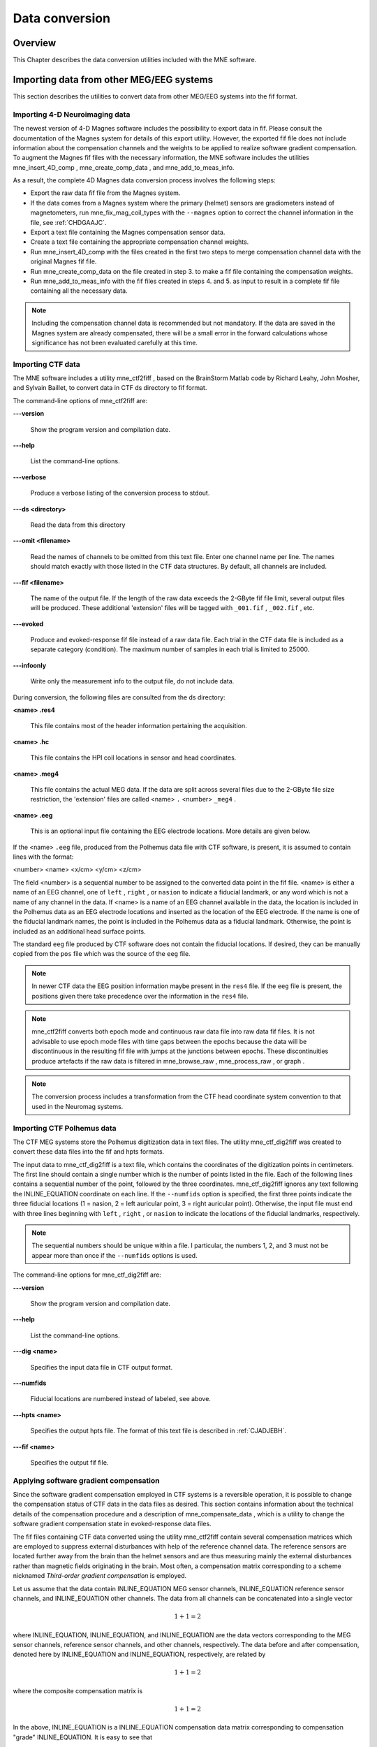 

.. _ch_convert:

===============
Data conversion
===============

Overview
########

This Chapter describes the data conversion utilities included
with the MNE software.

.. _BEHIAADG:

Importing data from other MEG/EEG systems
#########################################

This section describes the utilities to convert data from
other MEG/EEG systems into the fif format.

Importing 4-D Neuroimaging data
===============================

The newest version of 4-D Magnes software includes the possibility
to export data in fif. Please consult the documentation of the Magnes
system for details of this export utility. However, the exported
fif file does not include information about the compensation channels
and the weights to be applied to realize software gradient compensation.
To augment the Magnes fif files with the necessary information,
the MNE software includes the utilities mne_insert_4D_comp , mne_create_comp_data ,
and mne_add_to_meas_info.

As a result, the complete 4D Magnes data conversion process
involves the following steps:

- Export the raw data fif file from the
  Magnes system.

- If the data comes from a Magnes system where the primary (helmet) sensors
  are gradiometers instead of magnetometers, run mne_fix_mag_coil_types with
  the ``--magnes`` option to correct the channel information
  in the file, see :ref:`CHDGAAJC`.

- Export a text file containing the Magnes compensation sensor
  data.

- Create a text file containing the appropriate compensation
  channel weights.

- Run mne_insert_4D_comp with
  the files created in the first two steps to merge compensation channel
  data with the original Magnes fif file.

- Run mne_create_comp_data on
  the file created in step 3. to make a fif file containing the compensation
  weights.

- Run mne_add_to_meas_info with
  the fif files created in steps 4. and 5. as input to result in a
  complete fif file containing all the necessary data.

.. note:: Including the compensation channel data is recommended    but not mandatory. If the data are saved in the Magnes system are    already compensated, there will be a small error in the forward    calculations whose significance has not been evaluated carefully    at this time.

.. _BEHDEBCH:

Importing CTF data
==================

The MNE software includes a utility mne_ctf2fiff ,
based on the BrainStorm Matlab code by Richard Leahy, John Mosher,
and Sylvain Baillet, to convert data in CTF ds directory to fif
format.

The command-line options of mne_ctf2fiff are:

**\---version**

    Show the program version and compilation date.

**\---help**

    List the command-line options.

**\---verbose**

    Produce a verbose listing of the conversion process to stdout.

**\---ds <directory>**

    Read the data from this directory

**\---omit <filename>**

    Read the names of channels to be omitted from this text file. Enter one
    channel name per line. The names should match exactly with those
    listed in the CTF data structures. By default, all channels are included.

**\---fif <filename>**

    The name of the output file. If the length of the raw data exceeds
    the 2-GByte fif file limit, several output files will be produced.
    These additional 'extension' files will be tagged
    with ``_001.fif`` , ``_002.fif`` , etc.

**\---evoked**

    Produce and evoked-response fif file instead of a raw data file.
    Each trial in the CTF data file is included as a separate category
    (condition). The maximum number of samples in each trial is limited
    to 25000.

**\---infoonly**

    Write only the measurement info to the output file, do not include data.

During conversion, the following files are consulted from
the ds directory:

**<name> .res4**

    This file contains most of the header information pertaining the acquisition.

**<name> .hc**

    This file contains the HPI coil locations in sensor and head coordinates.

**<name> .meg4**

    This file contains the actual MEG data. If the data are split across several
    files due to the 2-GByte file size restriction, the 'extension' files
    are called <name> ``.`` <number> ``_meg4`` .

**<name> .eeg**

    This is an optional input file containing the EEG electrode locations. More
    details are given below.

If the <name> ``.eeg`` file,
produced from the Polhemus data file with CTF software, is present,
it is assumed to contain lines with the format:

<number> <name> <x/cm> <y/cm> <z/cm>

The field <number> is
a sequential number to be assigned to the converted data point in
the fif file. <name> is either
a name of an EEG channel, one of ``left`` , ``right`` ,
or ``nasion`` to indicate a fiducial landmark, or any word
which is not a name of any channel in the data. If <name> is
a name of an EEG channel available in the data, the location is
included in the Polhemus data as an EEG electrode locations and
inserted as the location of the EEG electrode. If the name is one
of the fiducial landmark names, the point is included in the Polhemus
data as a fiducial landmark. Otherwise, the point is included as
an additional head surface points.

The standard ``eeg`` file produced by CTF software
does not contain the fiducial locations. If desired, they can be
manually copied from the ``pos`` file which was the source
of the ``eeg`` file.

.. note:: In newer CTF data the EEG position information    maybe present in the ``res4`` file. If the ``eeg`` file    is present, the positions given there take precedence over the information    in the ``res4`` file.

.. note:: mne_ctf2fiff converts    both epoch mode and continuous raw data file into raw data fif files.    It is not advisable to use epoch mode files with time gaps between    the epochs because the data will be discontinuous in the resulting    fif file with jumps at the junctions between epochs. These discontinuities    produce artefacts if the raw data is filtered in mne_browse_raw , mne_process_raw ,    or graph .

.. note:: The conversion process includes a transformation    from the CTF head coordinate system convention to that used in the    Neuromag systems.

.. _BEHBABFA:

Importing CTF Polhemus data
===========================

The CTF MEG systems store the Polhemus digitization data
in text files. The utility mne_ctf_dig2fiff was
created to convert these data files into the fif and hpts formats.

The input data to mne_ctf_dig2fiff is
a text file, which contains the coordinates of the digitization
points in centimeters. The first line should contain a single number
which is the number of points listed in the file. Each of the following
lines contains a sequential number of the point, followed by the
three coordinates. mne_ctf_dig2fiff ignores
any text following the INLINE_EQUATION coordinate
on each line. If the ``--numfids`` option is specified,
the first three points indicate the three fiducial locations (1
= nasion, 2 = left auricular point, 3 = right auricular point).
Otherwise, the input file must end with three lines beginning with ``left`` , ``right`` ,
or ``nasion`` to indicate the locations of the fiducial
landmarks, respectively.

.. note:: The sequential numbers should be unique within    a file. I particular, the numbers 1, 2, and 3 must not be appear    more than once if the ``--numfids`` options is used.

The command-line options for mne_ctf_dig2fiff are:

**\---version**

    Show the program version and compilation date.

**\---help**

    List the command-line options.

**\---dig <name>**

    Specifies the input data file in CTF output format.

**\---numfids**

    Fiducial locations are numbered instead of labeled, see above.

**\---hpts <name>**

    Specifies the output hpts file. The format of this text file is
    described in :ref:`CJADJEBH`.

**\---fif <name>**

    Specifies the output fif file.

.. _BEHDDFBI:

Applying software gradient compensation
=======================================

Since the software gradient compensation employed in CTF
systems is a reversible operation, it is possible to change the
compensation status of CTF data in the data files as desired. This
section contains information about the technical details of the
compensation procedure and a description of mne_compensate_data ,
which is a utility to change the software gradient compensation
state in evoked-response data files.

The fif files containing CTF data converted using the utility mne_ctf2fiff contain
several compensation matrices which are employed to suppress external disturbances
with help of the reference channel data. The reference sensors are
located further away from the brain than the helmet sensors and
are thus measuring mainly the external disturbances rather than magnetic
fields originating in the brain. Most often, a compensation matrix
corresponding to a scheme nicknamed *Third-order gradient
compensation* is employed.

Let us assume that the data contain INLINE_EQUATION MEG
sensor channels, INLINE_EQUATION reference sensor
channels, and INLINE_EQUATION other channels.
The data from all channels can be concatenated into a single vector

.. math::    1 + 1 = 2

where INLINE_EQUATION, INLINE_EQUATION,
and INLINE_EQUATION are the data vectors corresponding
to the MEG sensor channels, reference sensor channels, and other
channels, respectively. The data before and after compensation,
denoted here by INLINE_EQUATION and INLINE_EQUATION, respectively,
are related by

.. math::    1 + 1 = 2

where the composite compensation matrix is

.. math::    1 + 1 = 2

In the above, INLINE_EQUATION is a INLINE_EQUATION compensation
data matrix corresponding to compensation "grade" INLINE_EQUATION.
It is easy to see that

.. math::    1 + 1 = 2

To convert from compensation grade INLINE_EQUATION to INLINE_EQUATION one
can simply multiply the inverse of one compensate compensation matrix
by another and apply the product to the data:

.. math::    1 + 1 = 2

This operation is performed by mne_compensate_data ,
which has the following command-line options:

**\---version**

    Show the program version and compilation date.

**\---help**

    List the command-line options.

**\---in <name>**

    Specifies the input data file.

**\---out <name>**

    Specifies the output data file.

**\---grad <number>**

    Specifies the desired compensation grade in the output file. The value
    can be 1, 2, 3, or 101. The values starting from 101 will be used
    for 4D Magnes compensation matrices.

.. note:: Only average data is included in the output.    Evoked-response data files produced with mne_browse_raw or mne_process_raw may    include standard errors of mean, which can not be re-compensated    using the above method and are thus omitted.

.. note:: Raw data cannot be compensated using mne_compensate_data .    For this purpose, load the data to mne_browse_raw or mne_process_raw , specify    the desired compensation grade, and save a new raw data file.

.. _BEHGDDBH:

Importing Magnes compensation channel data
==========================================

At present, it is not possible to include reference channel
data to fif files containing 4D Magnes data directly using the conversion
utilities available for the Magnes systems. However, it is possible
to export the compensation channel signals in text format and merge
them with the MEG helmet channel data using mne_insert_4D_comp .
This utility has the following command-line options:

**\---version**

    Show the program version and compilation date.

**\---help**

    List the command-line options.

**\---in <name>**

    Specifies the input fif file containing the helmet sensor data.

**\---out <name>**

    Specifies the output fif file which will contain both the helmet
    sensor data and the compensation channel data.

**\---ref <name>**

    Specifies a text file containing the reference sensor data.

Each line of the reference sensor data file contains the
following information:

**epoch #**

    is
    always one,

**time/s**

    time point of this sample,

**data/T**

    the reference channel data
    values.

The standard locations of the MEG (helmet) and compensation
sensors in a Magnes WH3600 system are listed in ``$MNE_ROOT/share/mne/Magnes_WH3600.pos`` . mne_insert_4D_comp matches
the helmet sensor positions in this file with those present in the
input data file and transforms the standard compensation channel
locations accordingly to be included in the output. Since a standard
position file is only provided for Magnes WH600, mne_insert_4D_comp only
works for that type of a system.

The fif files exported from the Magnes systems may contain
slightly smaller number of samples than originally acquired because
the total number of samples may not be evenly divisible with a reasonable
number of samples which will be used as the fif raw data file buffer
size. Therefore, the reference channel data may contain more samples
than the fif file. The superfluous samples will be omitted from
the end.

.. _BEHBIIFF:

Creating software gradient compensation data
============================================

The utility mne_create_comp_data was
written to create software gradient compensation weight data for
4D Magnes fif files. This utility takes a text file containing the
compensation data as input and writes the corresponding fif file
as output. This file can be merged into the fif file containing
4D Magnes data with the utility mne_add_to_meas_info .

The command line options of mne_create_comp_data are:

**\---version**

    Show the program version and compilation date.

**\---help**

    List the command-line options.

**\---in <name>**

    Specifies the input text file containing the compensation data.

**\---kind <value>**

    The compensation type to be stored in the output file with the data. This
    value defaults to 101 for the Magnes compensation and does not need
    to be changed.

**\---out <name>**

    Specifies the output fif file containing the compensation channel weight
    matrix INLINE_EQUATION, see :ref:`BEHDDFBI`.

The format of the text-format compensation data file is:

<number of MEG helmet channels> <number of compensation channels included>
<INLINE_EQUATION> <INLINE_EQUATION>INLINE_EQUATION
<INLINE_EQUATION> <weights>
<INLINE_EQUATION> <weights> INLINE_EQUATION

In the above <INLINE_EQUATION> denote
names of MEG helmet channels and <INLINE_EQUATION>
those of the compensation channels, respectively. If the channel
names contain spaces, they must be surrounded by quotes, for example, ``"MEG 0111"`` .

.. _BEHBJGGF:

Importing KIT MEG system data
=============================

The utility mne_kit2fiff was
created in collaboration with Alec Maranz and Asaf Bachrach to import
their MEG data acquired with the 160-channel KIT MEG system to MNE
software.

To import the data, the following input files are mandatory:

- The Polhemus data file (elp file)
  containing the locations of the fiducials and the head-position
  indicator (HPI) coils. These data are usually given in the CTF/4D
  head coordinate system. However, mne_kit2fiff does
  not rely on this assumption. This file can be exported directly from
  the KIT system.

- A file containing the locations of the HPI coils in the MEG
  device coordinate system. These data are used together with the elp file
  to establish the coordinate transformation between the head and
  device coordinate systems. This file can be produced easily by manually
  editing one of the files exported by the KIT system.

- A sensor data file (sns file)
  containing the locations and orientations of the sensors. This file
  can be exported directly from the KIT system.

.. note:: The output fif file will use the Neuromag head    coordinate system convention, see :ref:`BJEBIBAI`. A coordinate    transformation between the CTF/4D head coordinates and the Neuromag    head coordinates is included. This transformation can be read with    MNE Matlab Toolbox routines, see :ref:`ch_matlab`.

The following input files are optional:

- A head shape data file (hsp file)
  containing locations of additional points from the head surface.
  These points must be given in the same coordinate system as that
  used for the elp file and the
  fiducial locations must be within 1 mm from those in the elp file.

- A raw data file containing the raw data values, sample by
  sample, as text. If this file is not specified, the output fif file
  will only contain the measurement info block.

By default mne_kit2fiff includes
the first 157 channels, assumed to be the MEG channels, in the output
file. The compensation channel data are not converted by default
but can be added, together with other channels, with the ``--type`` .
The channels from 160 onwards are designated as miscellaneous input
channels (MISC 001, MISC 002, etc.). The channel names and types
of these channels can be afterwards changed with the mne_rename_channels utility,
see Section 11.4.5. In addition, it is possible to synthesize
the digital trigger channel (STI 014) from available analog
trigger channel data, see the ``--stim`` option, below.
The synthesized trigger channel data value at sample INLINE_EQUATION will
be:

.. math::    1 + 1 = 2

where INLINE_EQUATION are the thresholded
from the input channel data INLINE_EQUATION:

.. math::    1 + 1 = 2

The threshold value INLINE_EQUATION can
be adjusted with the ``--stimthresh`` option, see below.

mne_kit2fiff accepts
the following command-line options:

**\---version**

    Show the program version and compilation date.

**\---help**

    List the command-line options.

**\---elp <filename>**

    The name of the file containing the locations of the fiducials and
    the HPI coils. This option is mandatory.

**\---hsp <filename>**

    The name of the file containing the locations of the fiducials and additional
    points on the head surface. This file is optional.

**\---sns <filename>**

    The name of file containing the sensor locations and orientations. This
    option is mandatory.

**\---hpi <filename>**

    The name of a text file containing the locations of the HPI coils
    in the MEG device coordinate frame, given in millimeters. The order of
    the coils in this file does not have to be the same as that in the elp file.
    This option is mandatory.

**\---raw <filename>**

    Specifies the name of the raw data file. If this file is not specified, the
    output fif file will only contain the measurement info block.

**\---sfreq <value/Hz>**

    The sampling frequency of the data. If this option is not specified, the
    sampling frequency defaults to 1000 Hz.

**\---lowpass <value/Hz>**

    The lowpass filter corner frequency used in the data acquisition.
    If not specified, this value defaults to 200 Hz.

**\---highpass <value/Hz>**

    The highpass filter corner frequency used in the data acquisition.
    If not specified, this value defaults to 0 Hz (DC recording).

**\---out <filename>**

    Specifies the name of the output fif format data file. If this file
    is not specified, no output is produced but the elp , hpi ,
    and hsp files are processed normally.

**\---stim <chs>**

    Specifies a colon-separated list of numbers of channels to be used
    to synthesize a digital trigger channel. These numbers refer to
    the scanning order channels as listed in the sns file,
    starting from one. The digital trigger channel will be the last
    channel in the file. If this option is absent, the output file will
    not contain a trigger channel.

**\---stimthresh <value>**

    The threshold value used when synthesizing the digital trigger channel,
    see above. Defaults to 1.0.

**\---add <chs>**

    Specifies a colon-separated list of numbers of channels to include between
    the 157 default MEG channels and the digital trigger channel. These
    numbers refer to the scanning order channels as listed in the sns file,
    starting from one.

.. note:: The mne_kit2fiff utility    has not been extensively tested yet.

.. _BABHDBBD:

Importing EEG data saved in the EDF, EDF+, or BDF format
========================================================

Overview
--------

The mne_edf2fiff allows
conversion of EEG data from EDF, EDF+, and BDF formats to the fif
format. Documentation for these three input formats can be found
at:

**EDF:**

    http://www.edfplus.info/specs/edf.html

**EDF+:**

    http://www.edfplus.info/specs/edfplus.html

**BDF:**

    http://www.biosemi.com/faq/file_format.htm

EDF (European Data Format) and EDF+ are 16-bit formats while
BDF is a 24-bit variant of this format used by the EEG systems manufactured
by a company called BioSemi.

None of these formats support electrode location information
and  head shape digitization information. Therefore, this information
has to be provided separately. Presently hpts and elp file formats
are supported to include digitization data. For information on these
formats, see :ref:`CJADJEBH` and http://www.sourcesignal.com/formats_probe.html.
Note that it is mandatory to have the three fiducial locations (nasion
and the two auricular points) included in the digitization data.
Using the locations of the fiducial points the digitization data
are converted to the MEG head coordinate system employed in the
MNE software, see :ref:`BJEBIBAI`. In the comparison of the
channel names only the intial segment up to the first '-' (dash)
in the EDF/EDF+/BDF channel name is significant.

The EDF+ files may contain an annotation channel which can
be used to store trigger information. The Time-stamped Annotation
Lists (TALs) on the annotation  data can be converted to a trigger
channel (STI 014) using an annotation map file which associates
an annotation label with a number on the trigger channel. The TALs
can be listed with the --listtal option,
see below.

.. warning:: The data samples in a BDF file    are represented in a 3-byte (24-bit) format. Since 3-byte raw data    buffers are not presently supported in the fif format    these data will be changed to 4-byte integers in the conversion.    Since the maximum size of a fif file is 2 GBytes, the maximum size of    a BDF file to be converted is approximately 1.5 GBytes

.. warning:: The EDF/EDF+/BDF formats support channel    dependent sampling rates. This feature is not supported by mne_edf2fiff .    However, the annotation channel in the EDF+ format can have a different    sampling rate. The annotation channel data is not included in the    fif files output.

Using mne_edf2fiff
------------------

The command-line options of mne_edf2fiff are:

**\---version**

    Show the program version and compilation date.

**\---help**

    List the command-line options.

**\---edf <filename>**

    Specifies the name of the raw data file to process.

**\---tal <filename>**

    List the time-stamped annotation list (TAL) data from an EDF+ file here.
    This output is useful to assist in creating the annotation map file,
    see the --annotmap option, below.
    This output file is an event file compatible with mne_browse_raw and mne_process_raw ,
    see :ref:`ch_browse`. In addition, in the mapping between TAL
    labels and trigger numbers provided by the --annotmap option is
    employed to assign trigger numbers in the event file produced. In
    the absense of the --annotmap option default trigger number 1024
    is used.

**\---annotmap <filename>**

    Specify a file which maps the labels of the TALs to numbers on a trigger
    channel (STI 014) which will be added to the output file if this
    option is present. This annotation map file
    may contain comment lines starting with the '%' or '#' characters.
    The data lines contain a label-number pair, separated by a colon.
    For example, a line 'Trigger-1:9' means that each
    annotation labeled with the text 'Trigger-1' will
    be translated to the number 9 on the trigger channel.

**\---elp <filename>**

    Specifies the name of the an electrode location file. This file
    is in the "probe" file format used by the *Source
    Signal Imaging, Inc.* software. For description of the
    format, see http://www.sourcesignal.com/formats_probe.html. Note
    that some other software packages may produce electrode-position
    files with the elp ending not
    conforming to the above specification. As discussed above, the fiducial
    marker locations, optional in the "probe" file
    format specification are mandatory for mne_edf2fiff .
    When this option is encountered on the command line any previously
    specified hpts file will be ignored.

**\---hpts <filename>**

    Specifies the name of an electrode position file in  the hpts format discussed
    in :ref:`CJADJEBH`. The mandatory entries are the fiducial marker
    locations and the EEG electrode locations. It is recommended that
    electrode (channel) names instead of numbers are used to label the
    EEG electrode locations. When this option is encountered on the
    command line any previously specified elp file
    will be ignored.

**\---meters**

    Assumes that the digitization data in an hpts file
    is given in meters instead of millimeters.

**\---fif <filename>**

    Specifies the name of the fif file to be output.

Post-conversion tasks
---------------------

This section outlines additional steps to be taken to use
the EDF/EDF+/BDF file is converted to the fif format in MNE:

- Some of the channels may not have a
  digitized electrode location associated with them. If these channels
  are used for EOG or EMG measurements, their channel types should
  be changed to the correct ones using the mne_rename_channels utility,
  see Section 11.4.5. EEG channels which do not have a location
  associated with them should be assigned to be MISC channels.

- After the channel types are correctly defined, a topographical
  layout file can be created for mne_browse_raw and mne_analyze using
  the mne_make_eeg_layout utility,
  see Section 11.6.

- The trigger channel name in BDF files is "Status".
  This must be specified with the --digtrig option or with help of
  the MNE_TRIGGER_CH_NAME environment variable when mne_browse_raw or mne_process_raw is
  invoked, see Section 4.2.1.

- Only the two least significant bytes on the "Status" channel
  of BDF files are significant as trigger information the --digtrigmask
  0xff option MNE_TRIGGER_CH_MASK environment variable should be used
  to specify this to mne_browse_raw and mne_process_raw ,
  see Section 4.2.1.

.. _BEHDGAIJ:

Importing EEG data saved in the Tufts University format
=======================================================

The utility mne_tufts2fiff was
created in collaboration with Phillip Holcomb and Annette Schmid
from Tufts University to import their EEG data to the MNE software.

The Tufts EEG data is included in three files:

- The raw data file containing the acquired
  EEG data. The name of this file ends with the suffix ``.raw`` .

- The calibration raw data file. This file contains known calibration
  signals and is required to bring the data to physical units. The
  name of this file ends with the suffix ``c.raw`` .

- The electrode location information file. The name of this
  file ends with the suffix ``.elp`` .

The utility mne_tufts2fiff has
the following command-line options:

**\---version**

    Show the program version and compilation date.

**\---help**

    List the command-line options.

**\---raw <filename>**

    Specifies the name of the raw data file to process.

**\---cal <filename>**

    The name of the calibration data file. If calibration data are missing, the
    calibration coefficients will be set to unity.

**\---elp <filename>**

    The name of the electrode location file. If this file is missing,
    the electrode locations will be unspecified. This file is in the "probe" file
    format used by the *Source Signal Imaging, Inc.* software.
    For description of the format, see http://www.sourcesignal.com/formats_probe.html.
    The fiducial marker locations, optional in the "probe" file
    format specification are mandatory for mne_tufts2fiff . Note
    that some other software packages may produce electrode-position
    files with the elp ending not
    conforming to the above specification.

.. note:: The conversion process includes a transformation    from the Tufts head coordinate system convention to that used in    the Neuromag systems.

.. note:: The fiducial landmark locations, optional    in the probe file format, must be present for mne_tufts2fiff .

.. _BEHCCCDC:

Importing BrainVision EEG data
==============================

The utility mne_brain_vision2fiff was
created to import BrainVision EEG data. This utility also helps
to import the eXimia (Nexstim) TMS-compatible EEG system data to
the MNE software. The utility uses an optional fif file containing
the head digitization data to allow source modeling. The MNE Matlab
toolbox contains the function fiff_write_dig_file to
write a digitization file based on digitization data available in
another format, see :ref:`ch_matlab`.

The command-line options of mne_brain_vision2fiff are:

**\---version**

    Show the program version and compilation date.

**\---help**

    List the command-line options.

**\---header <name>**

    The name of the BrainVision header file. The extension of this file
    is ``vhdr`` . The header file typically refers to a marker
    file (``vmrk`` ) which is automatically processed and a
    digital trigger channel (STI 014) is formed from the marker information.
    The ``vmrk`` file is ignored if the ``--eximia`` option
    is present.

**\---dig <name>**

    The name of the fif file containing the digitization data.

**\---orignames**

    Use the original EEG channel labels. If this option is absent the EEG
    channels will be automatically renamed to EEG 001, EEG 002, *etc.*

**\---eximia**

    Interpret this as an eXimia data file. The first three channels
    will be thresholded and interpreted as trigger channels. The composite
    digital trigger channel will be composed in the same way as in the mne_kit2fiff utility,
    see :ref:`BEHBJGGF`, above. In addition, the fourth channel
    will be assigned as an EOG channel. This option is normally used
    by the mne_eximia2fiff script,
    see :ref:`BEHGCEHH`.

**\---split <size/MB>**

    Split the output data into several files which are no more than <size> MB.
    By default, the output is split into files which are just below
    2 GB so that the fif file maximum size is not exceeded.

**\---out <filename>**

    Specifies the name of the output fif format data file. If <filename> ends
    with ``.fif`` or ``_raw.fif`` , these endings are
    deleted. After these modifications, ``_raw.fif`` is inserted
    after the remaining part of the file name. If the file is split
    into multiple parts, the additional parts will be called <name> ``-`` <number> ``_raw.fif`` .

.. _BEHGCEHH:

Converting eXimia EEG data
==========================

EEG data from the Nexstim eXimia system can be converted
to the fif format with help of the mne_eximia2fiff script.
It creates a BrainVision ``vhdr`` file and calls mne_brain_vision2fiff.
Usage:

``mne_eximia2fiff`` [--dig dfile ] [``--orignames`` ] file1 file2 ...

where file1 file2 ...
are eXimia ``nxe`` files and the ``--orignames`` option
is passed on to mne_brain_vision2fiff .
If you want to convert all data files in a directory, say

``mne_eximia2fiff *.nxe``

The optional file specified with the --dig option is assumed
to contain digitizer data from the recording in the Nexstim format.
The resulting fif data file will contain these data converted to
the fif format as well as the coordinate transformation between
the eXimia digitizer and MNE head coordinate systems.

.. note:: This script converts raw data files only.

.. _BABCJEAD:

Converting digitization data
############################

The mne_convert_dig_data utility
converts Polhemus digitization data between different file formats.
The input formats are:

**fif**

    The
    standard format used in MNE. The digitization data are typically
    present in the measurement files.

**hpts**

    A text format which is a translation
    of the fif format data, see :ref:`CJADJEBH` below.

**elp**

    A text format produced by the *Source
    Signal Imaging, Inc.* software. For description of this "probe" format,
    see http://www.sourcesignal.com/formats_probe.html.

The data can be output in fif and hpts formats.
Only the last command-line option specifying an input file will
be honored. Zero or more output file options can be present on the
command line.

.. note:: The elp and hpts input    files may contain textual EEG electrode labels. They will not be    copied to the fif format output.

The command-line options of mne_convert_dig_data are:

**\---version**

    Show the program version and compilation date.

**\---help**

    List the command-line options.

**\---fif <name>**

    Specifies the name of an input fif file.

**\---hpts <name>**

    Specifies the name of an input hpts file.

**\---elp <name>**

    Specifies the name of an input elp file.

**\---fifout <name>**

    Specifies the name of an output fif file.

**\---hptsout <name>**

    Specifies the name of an output hpts file.

**\---headcoord**

    The fif and hpts input
    files are assumed to contain data in the  MNE head coordinate system,
    see :ref:`BJEBIBAI`. With this option present, the data are
    transformed to the MNE head coordinate system with help of the fiducial
    locations in the data. Use this option if this is not the case or
    if you are unsure about the definition of the coordinate system
    of the fif and hpts input
    data. This option is implied with elp input
    files. If this option is present, the fif format output file will contain
    the transformation between the original digitizer data coordinates
    the MNE head coordinate system.

.. _CJADJEBH:

The hpts format
===============

The hpts format digitzer
data file may contain comment lines starting with the pound sign
(#) and data lines of the form:

<category> <identifier> <x/mm> <y/mm> <z/mm>

where

**<category>**

    defines the type of points. Allowed categories are: hpi , cardinal (fiducial ),eeg ,
    and extra corresponding to head-position
    indicator coil locations, cardinal landmarks, EEG electrode locations,
    and additional head surface points, respectively. Note that tkmedit does not
    recognize the fiducial as an
    alias for cardinal .

**<identifier>**

    identifies the point. The identifiers are usually sequential numbers. For
    cardinal landmarks, 1 = left auricular point, 2 = nasion, and 3
    = right auricular point. For EEG electrodes, identifier = 0 signifies
    the reference electrode. Some programs (not tkmedit )
    accept electrode labels as identifiers in the eeg category.

**<x/mm> , <y/mm> , <z/mm>**

    Location of the point, usually in the MEG head coordinate system, see :ref:`BJEBIBAI`.
    Some programs have options to accept coordinates in meters instead
    of millimeters. With --meters option, mne_transform_points lists
    the coordinates in meters.

.. _BEHDEJEC:

Converting volumetric data into an MRI overlay
##############################################

With help of the mne_volume_source_space utility
(Section 5.5) it is possible to create a source space which
is defined within a volume rather than a surface. If the ``--mri`` option
was used in mne_volume_source_space , the
source space file contains an interpolator matrix which performs
a trilinear interpolation into the voxel space of the MRI volume
specified.

At present, the MNE software does not include facilities
to compute volumetric source estimates. However, it is possible
to calculate forward solutions in the volumetric grid and use the
MNE Matlab toolbox to read the forward solution. It is then possible
to compute, *e.g.*, volumetric beamformer solutions
in Matlab and output the results into w or stc files.
The purpose of the mne_volume_data2mri is
to produce MRI overlay data compatible with FreeSurfer MRI viewers
(in the mgh or mgz formats) from this type of w or stc files.

mne_volume_data2mri accepts
the following command-line options:

**\---version**

    Show the program version and compilation date.

**\---help**

    List the command-line options.

**\---src <filename>**

    The name of the volumetric source space file created with mne_volume_source_space .
    The source space must have been created with the ``--mri`` option,
    which adds the appropriate sparse trilinear interpolator matrix
    to the source space.

**\---w <filename>**

    The name of a w file to convert
    into an MRI overlay.

**\---stc <filename>**

    The name of the stc file to convert
    into an MRI overlay. If this file has many time frames, the output
    file may be huge. Note: If both ``-w`` and ``--stc`` are
    specified, ``-w`` takes precedence.

**\---scale <number>**

    Multiply the stc or w by
    this scaling constant before producing the overlay.

**\---out <filename>**

    Specifies the name of the output MRI overlay file. The name must end
    with either ``.mgh`` or ``.mgz`` identifying the
    uncompressed and compressed FreeSurfer MRI formats, respectively.

.. _BEHBHIDH:

Listing source space data
#########################

The utility mne_list_source_space outputs
the source space information into text files suitable for loading
into the Neuromag MRIlab software.

The command-line options are:

**\---version**

    Show the program version and compilation date.

**\---help**

    List the command-line options.

**\---src <name>**

    The source space to be listed. This can be either the output from mne_make_source_space
    (*src.fif), output from the forward calculation (*fwd.fif), or
    the output from the inverse operator decomposition (*inv.fif).

**\---mri <name>**

    A file containing the transformation between the head and MRI coordinates
    is specified with this option. This file can be either a Neuromag
    MRI description file, the output from the forward calculation (*fwd.fif),
    or the output from the inverse operator decomposition (*inv.fif).
    If this file is included, the output will be in head coordinates.
    Otherwise the source space will be listed in MRI coordinates.

**\---dip <name>**

    Specifies the 'stem' for the Neuromag text format
    dipole files to be output. Two files will be produced: <stem> -lh.dip
    and <stem> -rh.dip. These correspond
    to the left and right hemisphere part of the source space, respectively.
    This source space data can be imported to MRIlab through the File/Import/Dipoles menu
    item.

**\---pnt <name>**

    Specifies the 'stem' for Neuromag text format
    point files to be output. Two files will be produced: <stem> -lh.pnt
    and <stem> -rh.pnt. These correspond
    to the left and right hemisphere part of the source space, respectively.
    This source space data can be imported to MRIlab through the File/Import/Strings menu
    item.

**\---exclude <name>**

    Exclude the source space points defined by the given FreeSurfer 'label' file
    from the output. The name of the file should end with ``-lh.label``
    if it refers to the left hemisphere and with ``-rh.label`` if
    it lists points in the right hemisphere, respectively.

**\---include <name>**

    Include only the source space points defined by the given FreeSurfer 'label' file
    to the output. The file naming convention is the same as described
    above under the ``--exclude`` option. Are 'include' labels are
    processed before the 'exclude' labels.

**\---all**

    Include all nodes in the output files instead of only those active
    in the source space. Note that the output files will be huge if
    this option is active.

.. _BEHBBEHJ:

Listing BEM mesh data
#####################

The utility mne_list_bem outputs
the BEM meshes in text format. The default output data contains
the *x*, *y*, and *z* coordinates
of the vertices, listed in millimeters, one vertex per line.

The command-line options are:

**\---version**

    Show the program version and compilation date.

**\---help**

    List the command-line options.

**\---bem <name>**

    The BEM file to be listed. The file name normally ends with -bem.fif or -bem-sol.fif .

**\---out <name>**

    The output file name.

**\---id <number>**

    Identify the surface to be listed. The surfaces are numbered starting with
    the innermost surface. Thus, for a three-layer model the surface numbers
    are: 4 = scalp, 3 = outer skull, 1 = inner skull
    Default value is 4.

**\---gdipoli**

    List the surfaces in the format required by Thom Oostendorp's
    gdipoli program. This is also the default input format for mne_surf2bem .

**\---meters**

    List the surface coordinates in meters instead of millimeters.

**\---surf**

    Write the output in the binary FreeSurfer format.

**\---xfit**

    Write a file compatible with xfit. This is the same effect as using
    the options ``--gdipoli`` and ``--meters`` together.

.. _BEHDIAJG:

Converting surface data between different formats
#################################################

The utility mne_convert_surface converts
surface data files between different formats.

.. note:: The MNE Matlab toolbox functions enable    reading of FreeSurfer surface files directly. Therefore, the --mat    option has been removed. The dfs file format conversion functionality    has been moved here from mne_convert_dfs .    Consequently, mne_convert_dfs has    been removed from MNE software.

.. _BABEABAA:

command-line options
====================

mne_convert_surface accepts
the following command-line options:

**\---version**

    Show the program version and compilation date.

**\---help**

    List the command-line options.

**\---fif <name>**

    Specifies a fif format input file. The first surface (source space)
    from this file will be read.

**\---tri <name>**

    Specifies a text format input file. The format of this file is described in Section 5.6.3.

**\---meters**

    The unit of measure for the vertex locations in a text input files
    is meters instead of the default millimeters. This option does not
    have any effect on the interpretation of the FreeSurfer surface
    files specified with the ``--surf`` option.

**\---swap**

    Swap the ordering or the triangle vertices. The standard convention in
    the MNE software is to have the vertices in text format files ordered
    so that the vector cross product of the vectors from vertex 1 to
    2 and 1 to 3 gives the direction of the outward surface normal. This
    is also called the counterclockwise ordering. If your text input file
    does not comply with this right-hand rule, use the ``--swap`` option.
    This option does not have any effect on the interpretation of the FreeSurfer surface
    files specified with the ``--surf`` option.

**\---surf <name>**

    Specifies a FreeSurfer format
    input file.

**\---dfs <name>**

    Specifies the name of a dfs file to be converted. The surfaces produced
    by BrainSuite are in the dfs format.

**\---mghmri <name>**

    Specifies a mgh/mgz format MRI data file which will be used to define
    the coordinate transformation to be applied to the data read from
    a dfs file to bring it to the FreeSurfer MRI
    coordinates, *i.e.*, the coordinate system of
    the MRI stack in the file. In addition, this option can be used
    to insert "volume geometry" information to the FreeSurfer
    surface file output (--surfout option). If the input file already
    contains the volume geometry information, --replacegeom is needed
    to override the input volume geometry and to proceed to writing
    the data.

**\---replacegeom**

    Replaces existing volume geometry information. Used in conjunction
    with the --mghmri option described above.

**\---fifmri <name>**

    Specifies a fif format MRI destription file which will be used to define
    the coordinate transformation to be applied to the data read from
    a dfs file to bring it to the same coordinate system as the MRI stack
    in the file.

**\---trans <name>**

    Specifies the name of a text file which contains the coordinate
    transformation to be applied to the data read from the dfs file
    to bring it to the MRI coordinates, see below. This option is rarely
    needed.

**\---flip**

    By default, the dfs surface nodes are assumed to be in a right-anterior-superior
    (RAS) coordinate system with its origin at the left-posterior-inferior
    (LPI) corner of the MRI stack. Sometimes the dfs file has left and
    right flipped. This option reverses this flip, *i.e.*,
    assumes the surface coordinate system is left-anterior-superior
    (LAS) with its origin in the right-posterior-inferior (RPI) corner
    of the MRI stack.

**\---shift <value/mm>**

    Shift the surface vertices to the direction of the surface normals
    by this amount before saving the surface.

**\---surfout <name>**

    Specifies a FreeSurfer format output file.

**\---fifout <name>**

    Specifies a fif format output file.

**\---triout <name>**

    Specifies an ASCII output file that will contain the surface data
    in the triangle file format desribed in Section 5.6.3.

**\---pntout <name>**

    Specifies a ASCII output file which will contain the vertex numbers only.

**\---metersout**

    With this option the ASCII output will list the vertex coordinates
    in meters instead of millimeters.

**\---swapout**

    Defines the vertex ordering of ASCII triangle files to be output.
    For details, see ``--swap`` option, above.

**\---smfout <name>**

    Specifies a smf (Simple Model Format) output file. For details of this
    format, see http://people.scs.fsu.edu/~burkardt/data/smf.txt.

.. note:: Multiple output options can be specified to    produce outputs in several different formats with a single invocation    of mne_convert_surface .

The coordinate transformation file specified with the ``--trans`` should contain
a 4 x 4 coordinate transformation matrix:

.. math::    1 + 1 = 2

defined so that if the augmented location vectors in the
dfs file and MRI coordinate systems are denoted by INLINE_EQUATION and INLINE_EQUATION,
respectively,

.. math::    1 + 1 = 2

.. _BABBHHHE:

Converting MRI data into the fif format
#######################################

The utility mne_make_cor_set creates
a fif format MRI description
file optionally including the MRI data using FreeSurfer MRI volume
data as input. The command-line options are:

**\---version**

    Show the program version and compilation date.

**\---help**

    List the command-line options.

**\---dir <directory>**

    Specifies a directory containing the MRI volume in COR format. Any
    previous ``--mgh`` options are cancelled when this option
    is encountered.

**\---withdata**

    Include the pixel data to the output file. This option is implied
    with the ``--mgh`` option.

**\---mgh <name>**

    An MRI volume volume file in mgh or mgz format.
    The ``--withdata`` option is implied with this type of
    input. Furthermore, the INLINE_EQUATION transformation,
    the Talairach transformation INLINE_EQUATION from
    the talairach.xfm file referred to in the MRI volume, and the the
    fixed transforms INLINE_EQUATION and INLINE_EQUATION will
    added to the output file. For definition of the coordinate transformations,
    see Section 5.2.

**\---talairach <name>**

    Take the Talairach transform from this file instead of the one specified
    in mgh/mgz files.

**\---out <name>**

    Specifies the output file, which is a fif-format MRI description
    file.

.. _BABBIFIJ:

Collecting coordinate transformations into one file
###################################################

The utility mne_collect_transforms collects
coordinate transform information from various sources and saves
them into a single fif file. The coordinate transformations used
by MNE software are summarized in Figure 5.1. The output
of mne_collect_transforms may
include all transforms referred to therein except for the sensor
coordinate system transformations INLINE_EQUATION.
The command-line options are:

**\---version**

    Show the program version and compilation date.

**\---help**

    List the command-line options.

**\---meas <name>**

    Specifies a measurement data file which provides INLINE_EQUATION.
    A forward solution or an inverse operator file can also be specified
    as implied by Table 5.1.

**\---mri <name>**

    Specifies an MRI description or a standalone coordinate transformation
    file produced by mne_analyze which
    provides INLINE_EQUATION. If the ``--mgh`` option
    is not present mne_collect_transforms also
    tries to find INLINE_EQUATION, INLINE_EQUATION, INLINE_EQUATION,
    and INLINE_EQUATION from this file.

**\---mgh <name>**

    An MRI volume volume file in mgh or mgz format.
    This file provides INLINE_EQUATION. The transformation INLINE_EQUATION will
    be read from the talairach.xfm file referred to in the MRI volume.
    The fixed transforms INLINE_EQUATION and INLINE_EQUATIONwill
    be also created.

**\---out <name>**

    Specifies the output file. If this option is not present, the collected transformations
    will be output on screen but not saved.

.. _BEHCHGHD:

Converting an ncov covariance matrix file to fiff
#################################################

The ncov file format was used to store the noise-covariance
matrix file. The MNE software requires that the covariance matrix
files are in fif format. The utility mne_convert_ncov converts
ncov files to fif format.

The command-line options are:

**\---version**

    Show the program version and compilation date.

**\---help**

    List the command-line options.

**\---ncov <name>**

    The ncov file to be converted.

**\---meas <name>**

    A fif format measurement file used to assign channel names to the noise-covariance
    matrix elements. This file should have precisely the same channel
    order within MEG and EEG as the ncov file. Typically, both the ncov
    file and the measurement file are created by the now mature off-line
    averager, meg_average .

.. _BEHCDBHG:

Converting a lisp covariance matrix to fiff
###########################################

The utility mne_convert_lspcov converts a LISP-format noise-covariance file,
produced by the Neuromag signal processor, graph into fif format.

The command-line options are:

**\---version**

    Show the program version and compilation date.

**\---help**

    List the command-line options.

**\---lspcov <name>**

    The LISP noise-covariance matrix file to be converted.

**\---meas <name>**

    A fif format measurement file used to assign channel names to the noise-covariance
    matrix elements. This file should have precisely the same channel
    order within MEG and EEG as the LISP-format covariance matrix file.

**\---out <name>**

    The name of a fif format output file. The file name should end with
    -cov.fif.text format output file. No information about the channel names
    is included. The covariance matrix file is listed row by row. This
    file can be loaded to MATLAB, for example

**\---outasc <name>**

    The name of a text format output file. No information about the channel
    names is included. The covariance matrix file is listed row by row.
    This file can be loaded to MATLAB, for example

.. _BEHCCEBJ:

The MNE data file conversion tool
#################################

This utility, called mne_convert_mne_data ,
allows the conversion of various fif files related to the MNE computations
to other formats. The two principal purposes of this utility are
to facilitate development of new analysis approaches with Matlab
and conversion of the forward model and noise covariance matrix
data into evoked-response type fif files, which can be accessed
and displayed with the Neuromag source modelling software.

.. note:: Most of the functions of mne_convert_mne_data are    now covered by the MNE Matlab toolbox covered in :ref:`ch_matlab`.    This toolbox is recommended to avoid creating additional files occupying    disk space.

.. _BEHCICCF:

Command-line options
====================

The command-line options recognize
by mne_convert_mne_data are:

**\---version**

    Show the program version and compilation date.

**\---help**

    List the command-line options.

**\---fwd <name>**

    Specity the name of the forward solution file to be converted. Channels
    specified with the ``--bad`` option will be excluded from
    the file.

**\---fixed**

    Convert the forward solution to the fixed-orientation mode before outputting
    the converted file. With this option only the field patterns corresponding
    to a dipole aligned with the estimated cortex surface normal are
    output.

**\---surfsrc**

    When outputting a free-orientation forward model (three orthogonal dipole
    components present) rotate the dipole coordinate system at each
    source node so that the two tangential dipole components are output
    first, followed by the field corresponding to the dipole aligned
    with the estimated cortex surface normal. The orientation of the
    first two dipole components in the tangential plane is arbitrarily selected
    to create an orthogonal coordinate system.

**\---noiseonly**

    When creating a 'measurement' fif file, do not
    output a forward model file, just the noise-covariance matrix.

**\---senscov <name>**

    Specifies the fif file containing a sensor covariance matrix to
    be included with the output. If no other input files are specified
    only the covariance matrix is output

**\---srccov <name>**

    Specifies the fif file containing the source covariance matrix to
    be included with the output. Only diagonal source covariance files
    can be handled at the moment.

**\---bad <name>**

    Specifies the name of the file containing the names of the channels to
    be omitted, one channel name per line. This does not affect the output
    of the inverse operator since the channels have been already selected
    when the file was created.

**\---fif**

    Output the forward model and the noise-covariance matrix into 'measurement' fif
    files. The forward model files are tagged with <modalities> ``-meas-fwd.fif`` and
    the noise-covariance matrix files with <modalities> ``-meas-cov.fif`` .
    Here, modalities is ``-meg`` if MEG is included, ``-eeg`` if
    EEG is included, and ``-meg-eeg`` if both types of signals
    are present. The inclusion of modalities is controlled by the ``--meg`` and ``--eeg`` options.

**\---mat**

    Output the data into MATLAB mat files. This is the default. The
    forward model files are tagged with <modalities> ``-fwd.mat`` forward model
    and noise-covariance matrix output, with ``-inv.mat`` for inverse
    operator output, and with ``-inv-meas.mat`` for combined inverse
    operator and measurement data output, respectively. The meaning
    of <modalities> is the same
    as in the fif output, described above.

**\---tag <name>**

    By default, all variables in the matlab output files start with
    MNE_. This option allows to change this prefix to <name> _.

**\---meg**

    Include MEG channels from the forward solution and noise-covariance
    matrix.

**\---eeg**

    Include EEG channels from the forward solution and noise-covariance
    matrix.

**\---inv <name>**

    Output the inverse operator data from the specified file into a
    mat file. The source and noise covariance matrices as well as active channels
    have been previously selected when the inverse operator was created
    with mne_inverse_operator . Thus
    the options ``--meg`` , ``--eeg`` , ``--senscov`` , ``--srccov`` , ``--noiseonly`` ,
    and ``--bad`` do not affect the output of the inverse operator.

**\---meas <name>**

    Specifies the file containing measurement data to be output together with
    the inverse operator. The channels corresponding to the inverse operator
    are automatically selected from the file if ``--inv`` .
    option is present. Otherwise, the channel selection given with ``--sel`` option will
    be taken into account.

**\---set <number>**

    Select the data set to be output from the measurement file.

**\---bmin <value/ms>**

    Specifies the baseline minimum value setting for the measurement signal
    output.

**\---bmax <value/ms>**

    Specifies the baseline maximum value setting for the measurement signal
    output.

.. note:: The ``--tmin`` and ``--tmax`` options    which existed in previous versions of mne_converted_mne_data have    been removed. If output of measurement data is requested, the entire    averaged epoch is now included.

Guide to combining options
==========================

The combination of options is quite complicated. The :ref:`BEHDCIII` should be helpful to determine the combination
of options appropriate for your needs.

.. _BEHDCIII:

.. table:: Guide to combining mne_convert_mne_data options.

    ============================================  ========  =====================================================================================  ===============================
    Desired output                                Format    Required options                                                                       Optional options
    ============================================  ========  =====================================================================================  ===============================
    forward model                                 fif       --fwd <name>  --out <name>  --meg and/or --eeg --fif                                   --bad <name>  --surfsrc
    forward model                                 mat       --fwd <name>  --out <name>  --meg and/or --eeg                                         --bad <name>  --surfsrc
    forward model and  sensor covariance          mat       --fwd <name>  --out <name>  --senscov <name>  --meg and/or --eeg                       --bad <name>  --surfsrc
    sensor covariance                             fif       --fwd <name>  --out <name>  --senscov <name>  --noiseonly --fif --meg and/or --eeg     --bad <name>
    sensor covariance                             mat       --senscov <name>  --out <name                                                          --bad <name>
    sensor covariance eigenvalues                 text      --senscov <name>  --out <name  --eig                                                   --bad <name>
    evoked MEG/EEG data                           mat       --meas <name>  --out <name                                                             --sel <name>  --set <number>
    evoked MEG/EEG data forward model             mat       --meas <name>  --fwd <name>  --out <name>                                              --bad <name>  --set <number>
    inverse operator data                         mat       --inv <name>  --out <name
    inverse operator data evoked MEG/EEG data     mat       --inv <name>  --meas <name>  --out <name
    ============================================  ========  =====================================================================================  ===============================

Matlab data structures
======================

The Matlab output provided by mne_convert_mne_data is
organized in structures, listed in :ref:`BEHCICCA`. The fields
occurring in these structures are listed in :ref:`BABCBIGF`.

The symbols employed in variable size descriptions are:

**nloc**

    Number
    of source locations

**nsource**

    Number
    of sources. For fixed orientation sources nsource = nloc whereas nsource = 3*nloc for
    free orientation sources

**nchan**

    Number
    of measurement channels.

**ntime**

    Number
    of time points in the measurement data.

.. _BEHCICCA:

.. table:: Matlab structures produced by mne_convert_mne_data . The prefix given with the --tag option is indicated <tag> , see :ref:`BEHCICCF`. Its default value is MNE.

    ===============  =======================================
    Structure        Contents
    ===============  =======================================
    <tag> _meas      Measured data
    <tag> _inv       The inverse operator decomposition
    <tag> _fwd       The forward solution
    <tag> _noise     A standalone noise-covariance matrix
    ===============  =======================================

.. _BABCBIGF:

.. table:: The fields of Matlab structures.

    ===================  ==================  =================================================================================================================================================================================================================================================================================================================================================================================================================================================================================================================
    Variable             Size                Description
    ===================  ==================  =================================================================================================================================================================================================================================================================================================================================================================================================================================================================================================================
    fwd                  nsource x nchan     The forward solution, one source on each row. For free orientation sources, the fields of the three orthogonal dipoles for each location are listed consecutively.
    names ch_names       nchan (string)      String array containing the names of the channels included
    ch_types             nchan x 2           The column lists the types of the channels (1 = MEG, 2 = EEG). The second column lists the coil types, see Tables 5.2 and 5.3. For EEG electrodes, this value equals one.
    ch_pos               nchan x 3           The location information for each channel. The first three values specify the origin of the sensor coordinate system or the location of the electrode. For MEG channels, the following nine number specify the *x*, *y*, and *z*-direction unit vectors of the sensor coordinate system. For EEG electrodes the first unit vector specifies the location of the reference electrode. If the reference is not specified this value is all zeroes. The remaining unit vectors are irrelevant for EEG electrodes.
    ch_lognos            nchan x 1           Logical channel numbers as listed in the fiff file
    ch_units             nchan x 2           Units and unit multipliers as listed in the fif file. The unit of the data is listed in the first column (T = 112, T/m = 201, V = 107). At present, the second column will be always zero, *i.e.*, no unit multiplier.
    ch_cals              nchan x 2           Even if the data comes from the conversion already calibrated, the original calibration factors are included. The first column is the range member of the fif data structures and while the second is the cal member. To get calibrated values in the units given in ch_units from the raw data, the data must be multiplied with the product of range and cal .
    sfreq                1                   The sampling frequency in Hz.
    lowpass              1                   Lowpass filter frequency (Hz)
    highpass             1                   Highpass filter frequency (Hz)
    source_loc           nloc x 3            The source locations given in the coordinate frame indicated by the coord_frame member.
    source_ori           nsource x 3         The source orientations
    source_selection     nsource x 2         Indication of the sources selected from the complete source spaces. Each row contains the number of the source in the complete source space (starting with 0) and the source space number (1 or 2). These numbers refer to the order the two hemispheres where listed when mne_make_source_space was invoked. mne_setup_source_space lists the left hemisphere first.
    coord_frame          string              Name of the coordinate frame employed in the forward calculations. Possible values are 'head' and 'mri'.
    mri_head_trans       4 x 4               The coordinate frame transformation from mri the MEG 'head' coordinates.
    meg_head_trans       4 x 4               The coordinate frame transformation from the MEG device coordinates to the MEG head coordinates
    noise_cov            nchan x nchan       The noise covariance matrix
    source_cov           nsource             The elements of the diagonal source covariance matrix.
    sing                 nchan               The singular values of INLINE_EQUATION with INLINE_EQUATION selected so that INLINE_EQUATION as discussed in :ref:`CHDDHAGE`
    eigen_fields         nchan x nchan       The rows of this matrix are the left singular vectors of INLINE_EQUATION, i.e., the columns of INLINE_EQUATION, see above.
    eigen_leads          nchan x nsource     The rows of this matrix are the right singular vectors of INLINE_EQUATION, i.e., the columns of INLINE_EQUATION, see above.
    noise_eigenval       nchan               In terms of :ref:`CHDDHAGE`, eigenvalues of INLINE_EQUATION, i.e., not scaled with number of averages.
    noise_eigenvec       nchan               Eigenvectors of the noise covariance matrix. In terms of :ref:`CHDDHAGE`, INLINE_EQUATION.
    data                 nchan x ntime       The measured data. One row contains the data at one time point.
    times                ntime               The time points in the above matrix in seconds
    nave                 1                   Number of averages as listed in the data file.
    meas_times           ntime               The time points in seconds.
    ===================  ==================  =================================================================================================================================================================================================================================================================================================================================================================================================================================================================================================================

.. _BEHCBCGG:

Converting raw data to Matlab format
####################################

The utility mne_raw2mat converts
all or selected channels from a raw data file to a Matlab mat file.
In addition, this utility can provide information about the raw
data file so that the raw data can be read directly from the original
fif file using Matlab file I/O routines.

.. note:: The MNE Matlab toolbox described in :ref:`ch_matlab` provides    direct access to raw fif files without a need for conversion to    mat file format first. Therefore, it is recommended that you use    the Matlab toolbox rather than  mne_raw2mat which    creates large files occupying disk space unnecessarily.

Command-line options
====================

mne_raw2mat accepts the
following command-line options:

**\---version**

    Show the program version and compilation date.

**\---help**

    List the command-line options.

**\---raw <name>**

    Specifies the name of the raw data fif file to convert.

**\---mat <name>**

    Specifies the name of the destination Matlab file.

**\---info**

    With this option present, only information about the raw data file
    is included. The raw data itself is omitted.

**\---sel <name>**

    Specifies a text file which contains the names of the channels to include
    in the output file, one channel name per line. If the ``--info`` option
    is specified, ``--sel`` does not have any effect.

**\---tag <tag>**

    By default, all Matlab variables included in the output file start
    with MNE_. This option changes the prefix to <tag> _.

Matlab data structures
======================

The Matlab files output by mne_raw2mat can
contain two data structures, <tag>_raw and <tag>_raw_info .
If ``--info`` option is specifed, the file contains the
latter structure only.

The <tag>_raw stucture
contains only one field, data which
is a matrix containing the raw data. Each row of this matrix constitutes
the data from one channel in the original file. The data type of
this matrix is the same of the original data (2-byte signed integer,
4-byte signed integer, or single-precision float).

The fields of the <tag>_raw_info structure
are listed in :ref:`BEHFDCIH`. Further explanation of the bufs field
is provided in :ref:`BEHJEIHJ`.

.. _BEHFDCIH:

.. table:: The fields of the raw data info structure.

    =================  =================  =========================================================================================================================================================================================================================================================================================================================================================================================================================================================================================================================================
    Variable           Size               Description
    =================  =================  =========================================================================================================================================================================================================================================================================================================================================================================================================================================================================================================================================
    orig_file          string             The name of the original fif file specified with the ``--raw`` option.
    nchan              1                  Number of channels.
    nsamp              1                  Total number of samples
    bufs               nbuf x 4           This field is present if ``--info`` option was specified on the command line. For details, see :ref:`BEHJEIHJ`.
    sfreq              1                  The sampling frequency in Hz.
    lowpass            1                  Lowpass filter frequency (Hz)
    highpass           1                  Highpass filter frequency (Hz)
    ch_names           nchan (string)     String array containing the names of the channels included
    ch_types           nchan x 2          The column lists the types of the channesl (1 = MEG, 2 = EEG). The second column lists the coil types, see Tables 5.2 and 5.3. For EEG electrodes, this value equals one.
    ch_lognos          nchan x 1          Logical channel numbers as listed in the fiff file
    ch_units           nchan x 2          Units and unit multipliers as listed in the fif file.  The unit of the data is listed in the first column (T = 112, T/m = 201, V = 107). At present, the second column will be always zero, *i.e.*, no unit multiplier.
    ch_pos             nchan x 12         The location information for each channel. The first three values specify the origin of the sensor coordinate system or the location of the electrode. For MEG channels, the following nine number specify the *x*, *y*, and *z*-direction unit vectors of the sensor coordinate system. For EEG electrodes the first vector after the electrode location specifies the location of the reference electrode. If the reference is not specified this value is all zeroes. The remaining unit vectors are irrelevant for EEG electrodes.
    ch_cals            nchan x 2          The raw data output by mne_raw2mat is uncalibrated. The first column is the range member of the fiff data structures and while the second is the cal member. To get calibrared data values in the units given in ch_units from the raw data, the data must be multiplied with the product of range and cal .
    meg_head_trans     4 x 4              The coordinate frame transformation from the MEG device coordinates to the MEG head coordinates.
    =================  =================  =========================================================================================================================================================================================================================================================================================================================================================================================================================================================================================================================================

.. _BEHJEIHJ:

.. table:: The bufs member of the raw data info structure.

    ========  ===========================================================================================================================================================================================================================
    Column    Contents
    ========  ===========================================================================================================================================================================================================================
    1         The raw data type (2 or 16 = 2-byte signed integer, 3 = 4-byte signed integer, 4 = single-precision float). All data in the fif file are written in the big-endian byte order. The raw data are stored sample by sample.
    2         Byte location of this buffer in the original fif file.
    3         First sample of this buffer. Since raw data storing can be switched on and off during the acquisition, there might be gaps between the end of one buffer and the beginning of the next.
    4         Number of samples in the buffer.
    ========  ===========================================================================================================================================================================================================================

.. _BEHFIDCB:

Converting epochs to Matlab format
##################################

The utility mne_epochs2mat converts
epoch data including all or selected channels from a raw data file
to a simple binary file with an associated description file in Matlab
mat file format. With help of the description file, a matlab program
can easily read the epoch data from the simple binary file. Signal
space projection and bandpass filtering can be optionally applied
to the raw data prior to saving the epochs.

.. note:: The MNE Matlab toolbox described in :ref:`ch_matlab` provides direct    access to raw fif files without conversion with mne_epochs2mat first.    Therefore, it is recommended that you use the Matlab toolbox rather than mne_epochs2mat which    creates large files occupying disk space unnecessarily. An exception    to this is the case where you apply a filter to the data and save    the band-pass filtered epochs.

Command-line options
====================

mne_epochs2mat accepts
the following command-line options are:

**\---version**

    Show the program version and compilation date.

**\---help**

    List the command-line options.

**\---raw <name>**

    Specifies the name of the raw data fif file to use as input.

**\---mat <name>**

    Specifies the name of the destination file. Anything following the last
    period in the file name will be removed before composing the output
    file name. The binary epoch file will be called <trimmed name> ``.epochs`` and
    the corresponding Matlab description file will be <trimmed name> ``_desc.mat`` .

**\---tag <tag>**

    By default, all Matlab variables included in the description file
    start with MNE_. This option changes the prefix to <tag> _.

**\---events <name>**

    The file containing the event definitions. This can be a text or
    fif format file produced by mne_process_raw or mne_browse_raw ,
    see Section 4.10.5. With help of this file it is possible
    to select virtually any data segment from the raw data file. If
    this option is missing, the digital trigger channel in the raw data
    file or a fif format event file produced automatically by mne_process_raw or mne_browse_raw is
    consulted for event information.

**\---event <name>**

    Event number identifying the epochs of interest.

**\---tmin <time/ms>**

    The starting point of the epoch with respect to the event of interest.

**\---tmax <time/ms>**

    The endpoint of the epoch with respect to the event of interest.

**\---sel <name>**

    Specifies a text file which contains the names of the channels to include
    in the output file, one channel name per line. If the ``--inv`` option
    is specified, ``--sel`` is ignored. If neither ``--inv`` nor ``--sel`` is
    present, all MEG and EEG channels are included. The digital trigger
    channel can be included with the ``--includetrig`` option, described
    below.

**\---inv <name>**

    Specifies an inverse operator, which will be employed in two ways. First,
    the channels included to output will be those included in the inverse
    operator. Second, any signal-space projection operator present in
    the inverse operator file will be applied to the data. This option
    cancels the effect of ``--sel`` and ``--proj`` options.

**\---digtrig <name>**

    Name of the composite digital trigger channel. The default value
    is 'STI 014'. Underscores in the channel name
    will be replaced by spaces.

**\---digtrigmask <number>**

    Mask to be applied to the trigger channel values before considering them.
    This option is useful if one wants to set some bits in a don't care
    state. For example, some finger response pads keep the trigger lines
    high if not in use, *i.e.*, a finger is not in
    place. Yet, it is convenient to keep these devices permanently connected
    to the acquisition system. The number can be given in decimal or
    hexadecimal format (beginning with 0x or 0X). For example, the value
    255 (0xFF) means that only the lowest order byte (usually trigger
    lines 1 - 8 or bits 0 - 7) will be considered.

**\---includetrig**

    Add the digital trigger channel to the list of channels to output.
    This option should not be used if the trigger channel is already
    included in the selection specified with the ``--sel`` option.

**\---filtersize <size>**

    Adjust the length of the FFT to be applied in filtering. The number will
    be rounded up to the next power of two. If the size is INLINE_EQUATION,
    the corresponding length of time is INLINE_EQUATION,
    where INLINE_EQUATION is the sampling frequency
    of your data. The filtering procedure includes overlapping tapers
    of length INLINE_EQUATION so that the total FFT
    length will actually be INLINE_EQUATION. The default
    value is 4096.

**\---highpass <value/Hz>**

    Highpass filter frequency limit. If this is too low with respect
    to the selected FFT length and data file sampling frequency, the
    data will not be highpass filtered. You can experiment with the
    interactive version to find the lowest applicable filter for your
    data. This value can be adjusted in the interactive version of the
    program. The default is 0, i.e., no highpass filter in effect.

**\---highpassw <value/Hz>**

    The width of the transition band of the highpass filter. The default
    is 6 frequency bins, where one bin is INLINE_EQUATION.

**\---lowpass <value/Hz>**

    Lowpass filter frequency limit. This value can be adjusted in the interactive
    version of the program. The default is 40 Hz.

**\---lowpassw <value/Hz>**

    The width of the transition band of the lowpass filter. This value
    can be adjusted in the interactive version of the program. The default
    is 5 Hz.

**\---filteroff**

    Do not filter the data.

**\---proj <name>**

    Include signal-space projection (SSP) information from this file.
    If the ``--inv`` option is present, ``--proj`` has
    no effect.

.. note:: Baseline has not been subtracted from the epochs.    This has to be done in subsequent processing with Matlab if so desired.

.. note:: Strictly speaking, trigger mask value zero would    mean that all trigger inputs are ignored. However, for convenience,    setting the mask to zero or not setting it at all has the same effect    as 0xFFFFFFFF, *i.e.*, all bits set.

.. note:: The digital trigger channel can also be set with    the MNE_TRIGGER_CH_NAME environment variable. Underscores in the variable    value will *not* be replaced with spaces by mne_browse_raw or mne_process_raw .    Using the ``--digtrig`` option supersedes the MNE_TRIGGER_CH_NAME    environment variable.

.. note:: The digital trigger channel mask can also be    set with the MNE_TRIGGER_CH_MASK environment variable. Using the ``--digtrigmask`` option    supersedes the MNE_TRIGGER_CH_MASK environment variable.

The binary epoch data file
==========================

mne_epochs2mat saves the
epoch data extracted from the raw data file is a simple binary file.
The data are stored as big-endian single-precision floating point
numbers. Assuming that each of the total of INLINE_EQUATION epochs
contains INLINE_EQUATION channels and INLINE_EQUATION time
points, the data INLINE_EQUATION ar e ordered
as

.. math::    1 + 1 = 2

where the first index stands for the time point, the second
for the channel, and the third for the epoch number, respectively.
The data are not calibrated, i.e., the calibration factors present
in the Matlab description file have to be applied to get to physical
units as described below.

.. note:: The maximum size of an epoch data file is 2    Gbytes, *i.e.*, 0.5 Gsamples.

Matlab data structures
======================

The Matlab description files output by mne_epochs2mat contain
a data structure <tag>_epoch_info .
The fields of the this structure are listed in :ref:`BEHFDCIH`.
Further explanation of the epochs member
is provided in :ref:`BEHHAGHE`.

.. _BEHIFJIJ:

.. table:: The fields of the raw data info structure.

    =================  =================  =========================================================================================================================================================================================================================================================================================================================================================================================================================================================================================================================================
    Variable           Size               Description
    =================  =================  =========================================================================================================================================================================================================================================================================================================================================================================================================================================================================================================================================
    orig_file          string             The name of the original fif file specified with the ``--raw`` option.
    epoch_file         string             The name of the epoch data file produced by mne_epocs2mat .
    nchan              1                  Number of channels.
    nepoch             1                  Total number of epochs.
    epochs             nepoch x 5         Description of the content of the epoch data file, see :ref:`BEHHAGHE`.
    sfreq              1                  The sampling frequency in Hz.
    lowpass            1                  Lowpass filter frequency (Hz)
    highpass           1                  Highpass filter frequency (Hz)
    ch_names           nchan (string)     String array containing the names of the channels included
    ch_types           nchan x 2          The column lists the types of the channels (1 = MEG, 2 = EEG). The second column lists the coil types, see Tables 5.2 and 5.3. For EEG electrodes, this value equals one.
    ch_lognos          nchan x 1          Logical channel numbers as listed in the fiff file
    ch_units           nchan x 2          Units and unit multipliers as listed in the fif file. The unit of the data is listed in the first column (T = 112, T/m = 201, V = 107). At present, the second column will be always zero, *i.e.*, no unit multiplier.
    ch_pos             nchan x 12         The location information for each channel. The first three values specify the origin of the sensor coordinate system or the location of the electrode. For MEG channels, the following nine number specify the *x*, *y*, and *z*-direction unit vectors of the sensor coordinate system. For EEG electrodes the first vector after the electrode location specifies the location of the reference electrode. If the reference is not specified this value is all zeroes. The remaining unit vectors are irrelevant for EEG electrodes.
    ch_cals            nchan x 2          The raw data output by mne_raw2mat are not calibrated. The first column is the range member of the fiff data structures and while the second is the cal member. To get calibrated data values in the units given in ch_units from the raw data, the data must be multiplied with the product of range and cal .
    meg_head_trans     4 x 4              The coordinate frame transformation from the MEG device coordinates to the MEG head coordinates.
    =================  =================  =========================================================================================================================================================================================================================================================================================================================================================================================================================================================================================================================================

.. _BEHHAGHE:

.. table:: The epochs member of the raw data info structure.

    ========  ================================================================================================================================================================================================================
    Column    Contents
    ========  ================================================================================================================================================================================================================
    1         The raw data type (2 or 16 = 2-byte signed integer, 3 = 4-byte signed integer, 4 = single-precision float). The epoch data are written using the big-endian byte order. The data are stored sample by sample.
    2         Byte location of this epoch in the binary epoch file.
    3         First sample of this epoch in the original raw data file.
    4         First sample of the epoch with respect to the event.
    5         Number of samples in the epoch.
    ========  ================================================================================================================================================================================================================

.. note:: For source modelling purposes, it is recommended    that the MNE Matlab toolbox, see :ref:`ch_matlab` is employed    to read the measurement info instead of using the channel information    in the raw data info structure described in :ref:`BEHIFJIJ`.
